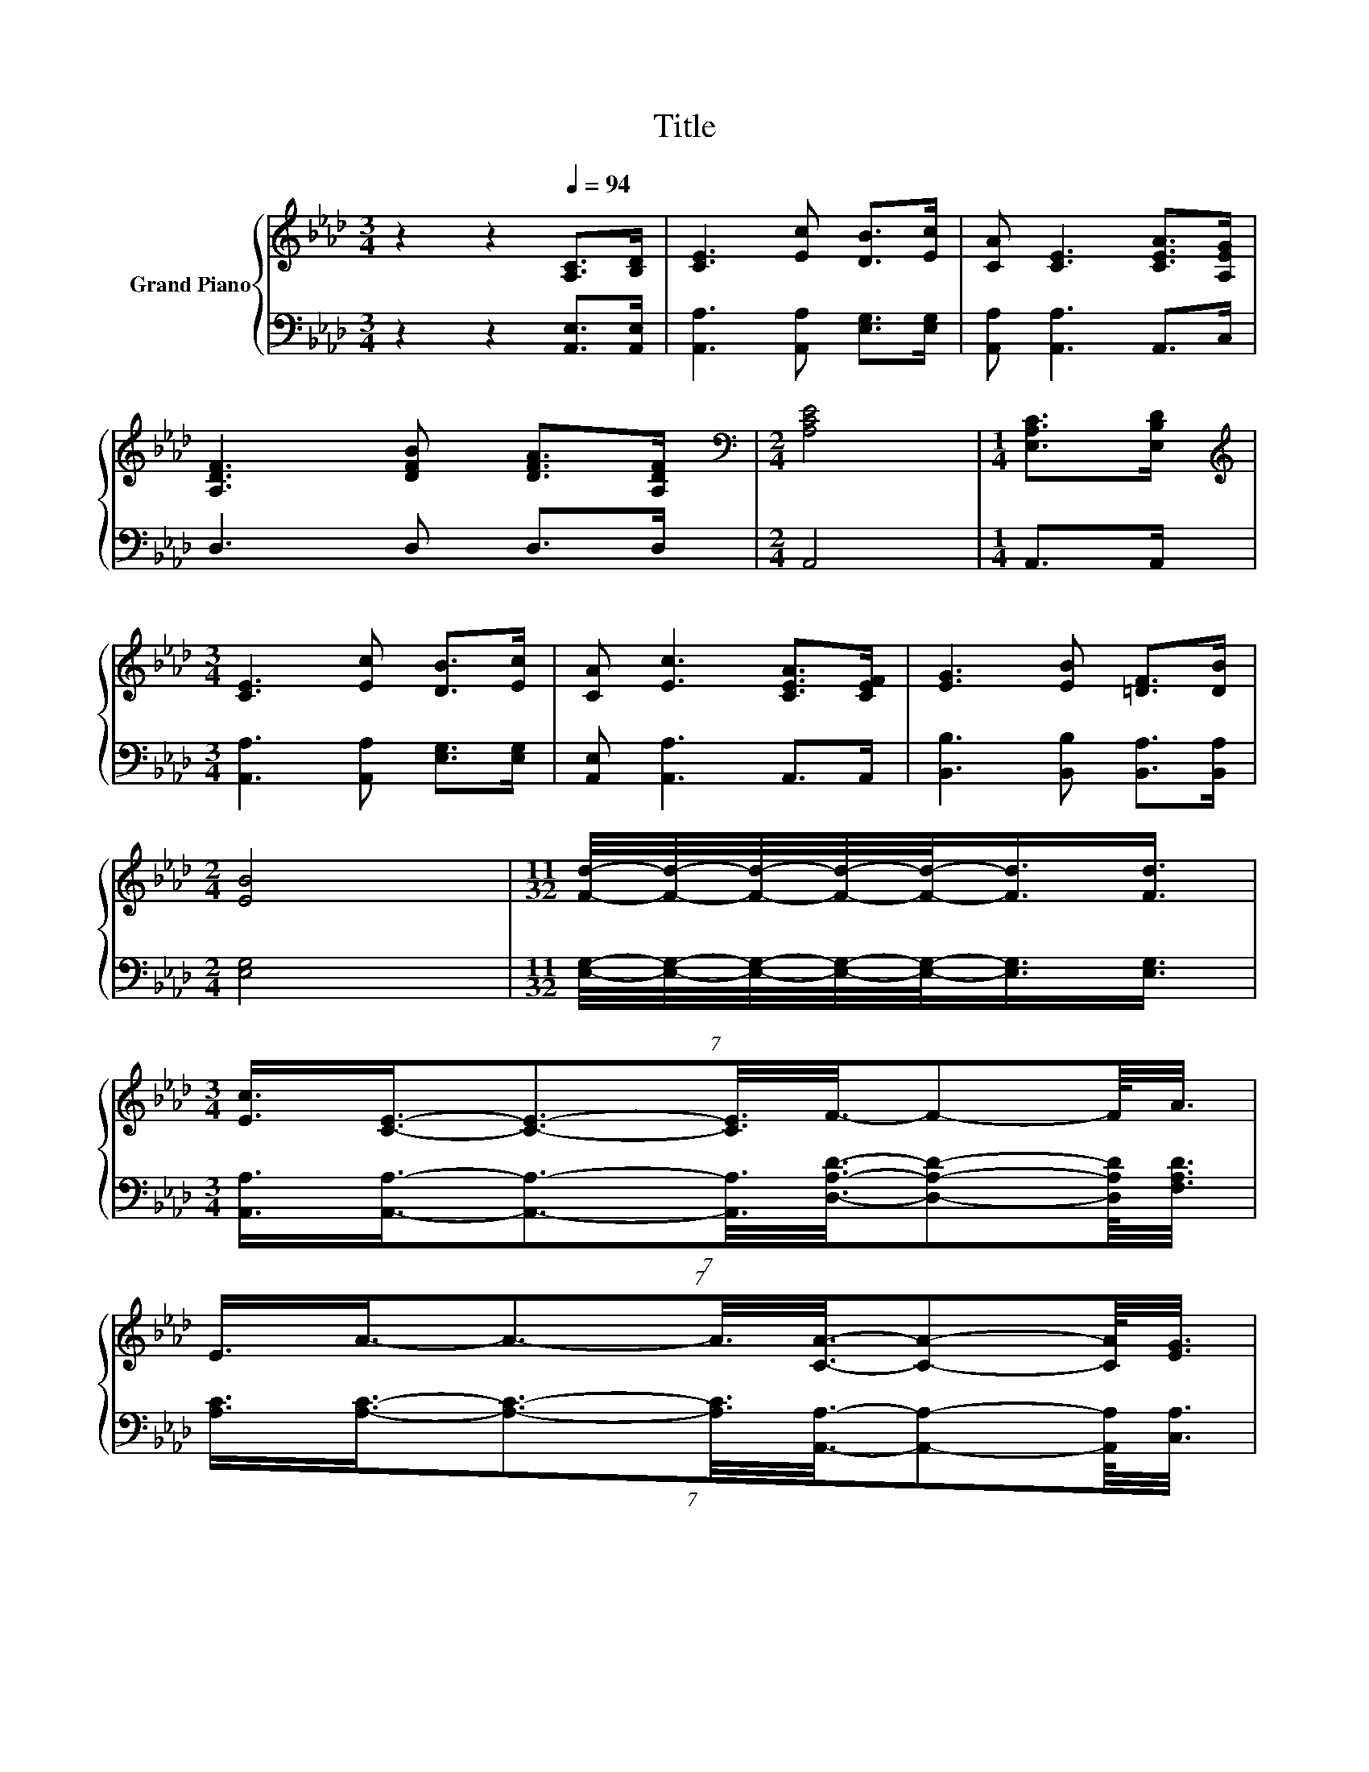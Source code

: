 X:1
T:Title
%%score { ( 1 3 ) | ( 2 4 ) }
L:1/8
M:3/4
K:Ab
V:1 treble nm="Grand Piano"
V:3 treble 
V:2 bass 
V:4 bass 
V:1
 z2 z2[Q:1/4=94] [A,C]>[B,D] | [CE]3 [Ec] [DB]>[Ec] | [CA] [CE]3 [CEA]>[A,EG] | %3
 [A,DF]3 [DFB] [DFA]>[A,DF] |[M:2/4][K:bass] [A,CE]4 |[M:1/4] [E,A,C]>[E,B,D] | %6
[M:3/4][K:treble] [CE]3 [Ec] [DB]>[Ec] | [CA] [Ec]3 [CEA]>[CEF] | [EG]3 [EB] [=DF]>[DB] | %9
[M:2/4] [EB]4 |[M:11/32] [Fd]/4-[Fd]/4-[Fd]/4-[Fd]/4-[Fd]/-<[Fd]/[Fd]3/4 | %11
[M:3/4] (7:8:8[Ec]3/4[CE]3/4-[CE]3/2-[CE]3/8F3/8-F-F/8A3/8 | %12
 (7:8:8E3/4A3/4-A3/2-A3/8[CA]3/8-[CA]-[CA]/8[EG]3/8 | %13
 (7:8:8[DF]3/4[DF]3/4-[DF]3/2-[DF]3/8[Fd]3/8-[Fd]-[Fd]/8[Ec]3/8 |[M:2/4] B4 |[M:1/4] (3:2:2A2 F | %16
[M:3/4] (7:8:8E3/4E3/4-E3/2-E3/8A3/8-A-A/8B3/8 | %17
 (7:8:8c3/4e3/4-e3/2-e3/8[Af]3/8-[Af]-[Af]/8[Af]3/8 | z2 z [Ec]- [Ec]/4 z/4 z/ z |[M:2/4] [CA]4 |] %20
V:2
 z2 z2 [A,,E,]>[A,,E,] | [A,,A,]3 [A,,A,] [E,G,]>[E,G,] | [A,,A,] [A,,A,]3 A,,>C, | D,3 D, D,>D, | %4
[M:2/4] A,,4 |[M:1/4] A,,>A,, |[M:3/4] [A,,A,]3 [A,,A,] [E,G,]>[E,G,] | [A,,E,] [A,,A,]3 A,,>A,, | %8
 [B,,B,]3 [B,,B,] [B,,A,]>[B,,A,] |[M:2/4] [E,G,]4 | %10
[M:11/32] [E,G,]/4-[E,G,]/4-[E,G,]/4-[E,G,]/4-[E,G,]/-<[E,G,]/[E,G,]3/4 | %11
[M:3/4] (7:8:8[A,,A,]3/4[A,,A,]3/4-[A,,A,]3/2-[A,,A,]3/8[D,A,D]3/8-[D,A,D]-[D,A,D]/8[F,A,D]3/8 | %12
 (7:8:8[A,C]3/4[A,C]3/4-[A,C]3/2-[A,C]3/8[A,,A,]3/8-[A,,A,]-[A,,A,]/8[C,A,]3/8 | %13
 (7:8:8[D,A,]3/4[D,A,]3/4-[D,A,]3/2-[D,A,]3/8[B,,B,]3/8-[B,,B,]-[B,,B,]/8[C,=A,]3/8 | %14
[M:2/4] [D,F,D]4 |[M:1/4] (3:2:2[=D,_C=D]2 [D,CD] | %16
[M:3/4] (7:8:8[E,C]3/4[E,A,C]3/4-[E,A,C]3/2-[E,A,C]3/8[E,CE]3/8-[E,CE]-[E,CE]/8[E,DE]3/8 | %17
 (7:8:8[A,EA]3/4[A,CA]3/4-[A,CA]3/2-[A,CA]3/8[D,D]3/8-[K:bass][D,D]-[D,D]/8[D,D]3/8 | %18
 z2 z [E,A,]- [E,A,]/4 z/4 z/ z |[M:2/4] [A,,E,A,]4 |] %20
V:3
 x6 | x6 | x6 | x6 |[M:2/4][K:bass] x4 |[M:1/4] x2 |[M:3/4][K:treble] x6 | x6 | x6 |[M:2/4] x4 | %10
[M:11/32] x11/4 |[M:3/4] x6 | x6 | x6 |[M:2/4] x4 |[M:1/4] x2 |[M:3/4] x6 | x6 | %18
 [Ae]3- [Ae]/4 z/4 z/ (3:2:2[DB]2 [CA] |[M:2/4] x4 |] %20
V:4
 x6 | x6 | x6 | x6 |[M:2/4] x4 |[M:1/4] x2 |[M:3/4] x6 | x6 | x6 |[M:2/4] x4 |[M:11/32] x11/4 | %11
[M:3/4] x6 | x6 | x6 |[M:2/4] x4 |[M:1/4] x2 |[M:3/4] x6 | x247/64[K:bass] x2 | %18
 [E,C]3- [E,C]/4 z/4 z/ (3:2:2[E,G,]2 [A,,A,] |[M:2/4] x4 |] %20

